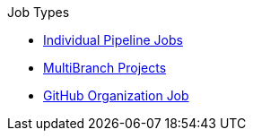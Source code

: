 .Job Types
* xref:pipeline.adoc[Individual Pipeline Jobs]
* xref:repository.adoc[MultiBranch Projects]
* xref:github_org.adoc[GitHub Organization Job]
